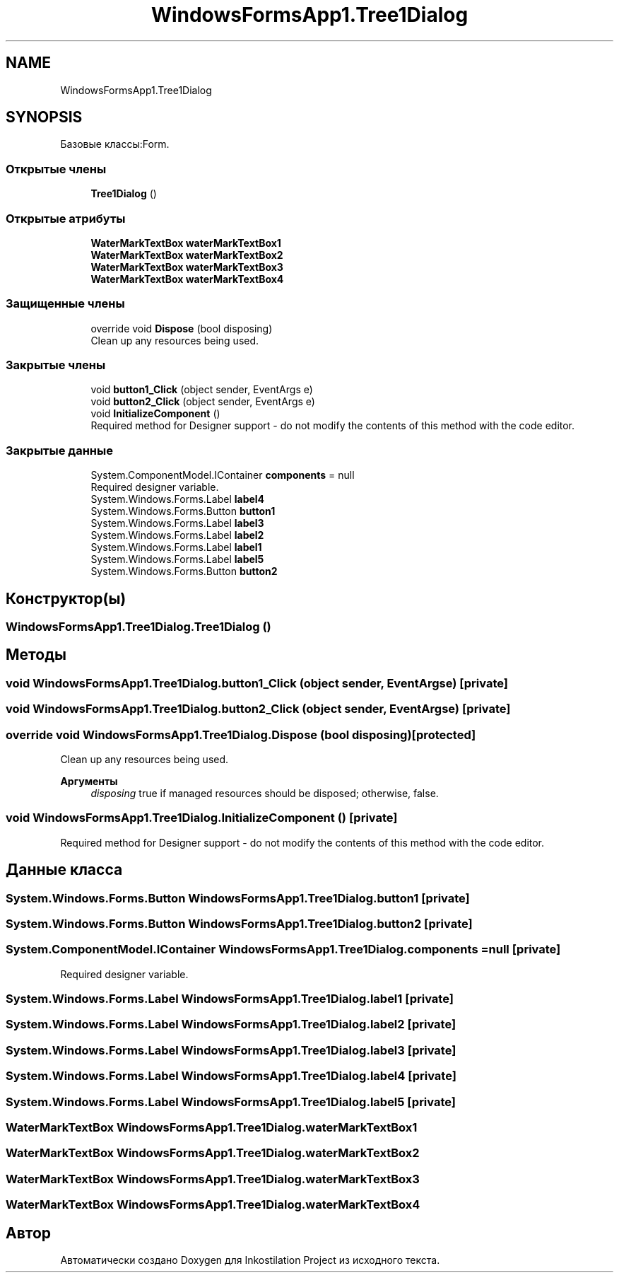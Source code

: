 .TH "WindowsFormsApp1.Tree1Dialog" 3 "Сб 27 Июн 2020" "Inkostilation Project" \" -*- nroff -*-
.ad l
.nh
.SH NAME
WindowsFormsApp1.Tree1Dialog
.SH SYNOPSIS
.br
.PP
.PP
Базовые классы:Form\&.
.SS "Открытые члены"

.in +1c
.ti -1c
.RI "\fBTree1Dialog\fP ()"
.br
.in -1c
.SS "Открытые атрибуты"

.in +1c
.ti -1c
.RI "\fBWaterMarkTextBox\fP \fBwaterMarkTextBox1\fP"
.br
.ti -1c
.RI "\fBWaterMarkTextBox\fP \fBwaterMarkTextBox2\fP"
.br
.ti -1c
.RI "\fBWaterMarkTextBox\fP \fBwaterMarkTextBox3\fP"
.br
.ti -1c
.RI "\fBWaterMarkTextBox\fP \fBwaterMarkTextBox4\fP"
.br
.in -1c
.SS "Защищенные члены"

.in +1c
.ti -1c
.RI "override void \fBDispose\fP (bool disposing)"
.br
.RI "Clean up any resources being used\&. "
.in -1c
.SS "Закрытые члены"

.in +1c
.ti -1c
.RI "void \fBbutton1_Click\fP (object sender, EventArgs e)"
.br
.ti -1c
.RI "void \fBbutton2_Click\fP (object sender, EventArgs e)"
.br
.ti -1c
.RI "void \fBInitializeComponent\fP ()"
.br
.RI "Required method for Designer support - do not modify the contents of this method with the code editor\&. "
.in -1c
.SS "Закрытые данные"

.in +1c
.ti -1c
.RI "System\&.ComponentModel\&.IContainer \fBcomponents\fP = null"
.br
.RI "Required designer variable\&. "
.ti -1c
.RI "System\&.Windows\&.Forms\&.Label \fBlabel4\fP"
.br
.ti -1c
.RI "System\&.Windows\&.Forms\&.Button \fBbutton1\fP"
.br
.ti -1c
.RI "System\&.Windows\&.Forms\&.Label \fBlabel3\fP"
.br
.ti -1c
.RI "System\&.Windows\&.Forms\&.Label \fBlabel2\fP"
.br
.ti -1c
.RI "System\&.Windows\&.Forms\&.Label \fBlabel1\fP"
.br
.ti -1c
.RI "System\&.Windows\&.Forms\&.Label \fBlabel5\fP"
.br
.ti -1c
.RI "System\&.Windows\&.Forms\&.Button \fBbutton2\fP"
.br
.in -1c
.SH "Конструктор(ы)"
.PP 
.SS "WindowsFormsApp1\&.Tree1Dialog\&.Tree1Dialog ()"

.SH "Методы"
.PP 
.SS "void WindowsFormsApp1\&.Tree1Dialog\&.button1_Click (object sender, EventArgs e)\fC [private]\fP"

.SS "void WindowsFormsApp1\&.Tree1Dialog\&.button2_Click (object sender, EventArgs e)\fC [private]\fP"

.SS "override void WindowsFormsApp1\&.Tree1Dialog\&.Dispose (bool disposing)\fC [protected]\fP"

.PP
Clean up any resources being used\&. 
.PP
\fBАргументы\fP
.RS 4
\fIdisposing\fP true if managed resources should be disposed; otherwise, false\&.
.RE
.PP

.SS "void WindowsFormsApp1\&.Tree1Dialog\&.InitializeComponent ()\fC [private]\fP"

.PP
Required method for Designer support - do not modify the contents of this method with the code editor\&. 
.SH "Данные класса"
.PP 
.SS "System\&.Windows\&.Forms\&.Button WindowsFormsApp1\&.Tree1Dialog\&.button1\fC [private]\fP"

.SS "System\&.Windows\&.Forms\&.Button WindowsFormsApp1\&.Tree1Dialog\&.button2\fC [private]\fP"

.SS "System\&.ComponentModel\&.IContainer WindowsFormsApp1\&.Tree1Dialog\&.components = null\fC [private]\fP"

.PP
Required designer variable\&. 
.SS "System\&.Windows\&.Forms\&.Label WindowsFormsApp1\&.Tree1Dialog\&.label1\fC [private]\fP"

.SS "System\&.Windows\&.Forms\&.Label WindowsFormsApp1\&.Tree1Dialog\&.label2\fC [private]\fP"

.SS "System\&.Windows\&.Forms\&.Label WindowsFormsApp1\&.Tree1Dialog\&.label3\fC [private]\fP"

.SS "System\&.Windows\&.Forms\&.Label WindowsFormsApp1\&.Tree1Dialog\&.label4\fC [private]\fP"

.SS "System\&.Windows\&.Forms\&.Label WindowsFormsApp1\&.Tree1Dialog\&.label5\fC [private]\fP"

.SS "\fBWaterMarkTextBox\fP WindowsFormsApp1\&.Tree1Dialog\&.waterMarkTextBox1"

.SS "\fBWaterMarkTextBox\fP WindowsFormsApp1\&.Tree1Dialog\&.waterMarkTextBox2"

.SS "\fBWaterMarkTextBox\fP WindowsFormsApp1\&.Tree1Dialog\&.waterMarkTextBox3"

.SS "\fBWaterMarkTextBox\fP WindowsFormsApp1\&.Tree1Dialog\&.waterMarkTextBox4"


.SH "Автор"
.PP 
Автоматически создано Doxygen для Inkostilation Project из исходного текста\&.
